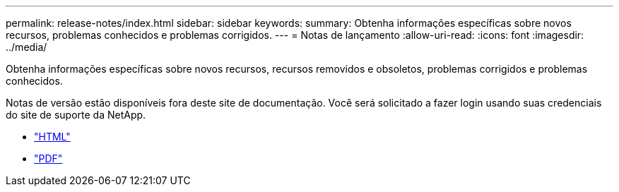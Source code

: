 ---
permalink: release-notes/index.html 
sidebar: sidebar 
keywords:  
summary: Obtenha informações específicas sobre novos recursos, problemas conhecidos e problemas corrigidos. 
---
= Notas de lançamento
:allow-uri-read: 
:icons: font
:imagesdir: ../media/


[role="lead"]
Obtenha informações específicas sobre novos recursos, recursos removidos e obsoletos, problemas corrigidos e problemas conhecidos.

Notas de versão estão disponíveis fora deste site de documentação. Você será solicitado a fazer login usando suas credenciais do site de suporte da NetApp.

* https://library.netapp.com/ecmdocs/ECMLP2873529/html/frameset.html["HTML"^]
* https://library.netapp.com/ecm/ecm_download_file/ECMLP2873529["PDF"^]

